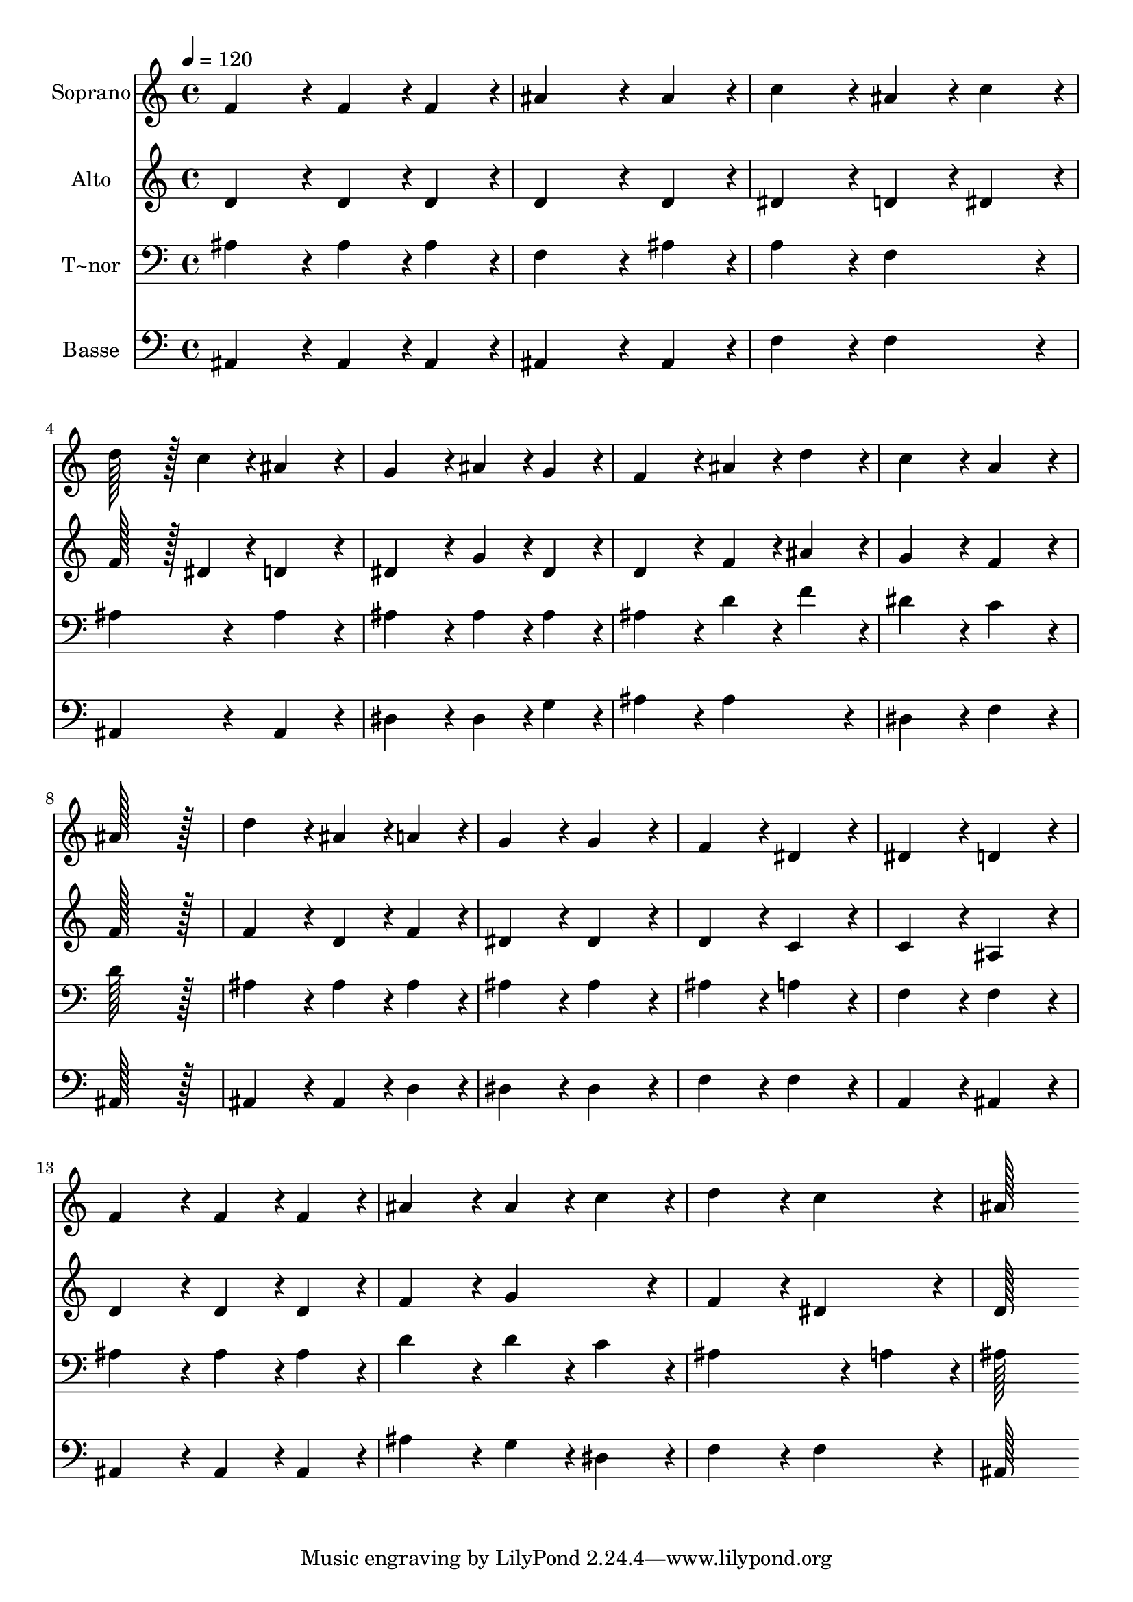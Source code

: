 % Lily was here -- automatically converted by c:/Program Files (x86)/LilyPond/usr/bin/midi2ly.py from output/159.mid
\version "2.14.0"

\layout {
  \context {
    \Voice
    \remove "Note_heads_engraver"
    \consists "Completion_heads_engraver"
    \remove "Rest_engraver"
    \consists "Completion_rest_engraver"
  }
}

trackAchannelA = {
  
  \time 4/4 
  
  \tempo 4 = 120 
  
}

trackA = <<
  \context Voice = voiceA \trackAchannelA
>>


trackBchannelA = {
  
  \set Staff.instrumentName = "Soprano"
  
  \time 4/4 
  
  \tempo 4 = 120 
  
}

trackBchannelB = \relative c {
  f'4*172/96 r4*20/96 f4*86/96 r4*10/96 f4*86/96 r4*10/96 
  | % 2
  ais4*259/96 r4*29/96 ais4*86/96 r4*10/96 
  | % 3
  c4*172/96 r4*20/96 ais4*86/96 r4*10/96 c4*86/96 r4*10/96 
  | % 4
  d128*43 r128*5 c4*43/96 r4*5/96 ais4*172/96 r4*20/96 
  | % 5
  g4*172/96 r4*20/96 ais4*86/96 r4*10/96 g4*86/96 r4*10/96 
  | % 6
  f4*172/96 r4*20/96 ais4*86/96 r4*10/96 d4*86/96 r4*10/96 
  | % 7
  c4*172/96 r4*20/96 a4*172/96 r4*20/96 
  | % 8
  ais128*115 r128*13 
  | % 9
  d4*172/96 r4*20/96 ais4*86/96 r4*10/96 a4*86/96 r4*10/96 
  | % 10
  g4*172/96 r4*20/96 g4*172/96 r4*20/96 
  | % 11
  f4*172/96 r4*20/96 dis4*172/96 r4*20/96 
  | % 12
  dis4*172/96 r4*20/96 d4*172/96 r4*20/96 
  | % 13
  f4*172/96 r4*20/96 f4*86/96 r4*10/96 f4*86/96 r4*10/96 
  | % 14
  ais4*172/96 r4*20/96 ais4*86/96 r4*10/96 c4*86/96 r4*10/96 
  | % 15
  d4*172/96 r4*20/96 c4*172/96 r4*20/96 
  | % 16
  ais128*115 
}

trackB = <<
  \context Voice = voiceA \trackBchannelA
  \context Voice = voiceB \trackBchannelB
>>


trackCchannelA = {
  
  \set Staff.instrumentName = "Alto"
  
  \time 4/4 
  
  \tempo 4 = 120 
  
}

trackCchannelB = \relative c {
  d'4*172/96 r4*20/96 d4*86/96 r4*10/96 d4*86/96 r4*10/96 
  | % 2
  d4*259/96 r4*29/96 d4*86/96 r4*10/96 
  | % 3
  dis4*172/96 r4*20/96 d4*86/96 r4*10/96 dis4*86/96 r4*10/96 
  | % 4
  f128*43 r128*5 dis4*43/96 r4*5/96 d4*172/96 r4*20/96 
  | % 5
  dis4*172/96 r4*20/96 g4*86/96 r4*10/96 dis4*86/96 r4*10/96 
  | % 6
  d4*172/96 r4*20/96 f4*86/96 r4*10/96 ais4*86/96 r4*10/96 
  | % 7
  g4*172/96 r4*20/96 f4*172/96 r4*20/96 
  | % 8
  f128*115 r128*13 
  | % 9
  f4*172/96 r4*20/96 d4*86/96 r4*10/96 f4*86/96 r4*10/96 
  | % 10
  dis4*172/96 r4*20/96 dis4*172/96 r4*20/96 
  | % 11
  d4*172/96 r4*20/96 c4*172/96 r4*20/96 
  | % 12
  c4*172/96 r4*20/96 ais4*172/96 r4*20/96 
  | % 13
  d4*172/96 r4*20/96 d4*86/96 r4*10/96 d4*86/96 r4*10/96 
  | % 14
  f4*172/96 r4*20/96 g4*172/96 r4*20/96 
  | % 15
  f4*172/96 r4*20/96 dis4*172/96 r4*20/96 
  | % 16
  d128*115 
}

trackC = <<
  \context Voice = voiceA \trackCchannelA
  \context Voice = voiceB \trackCchannelB
>>


trackDchannelA = {
  
  \set Staff.instrumentName = "T~nor"
  
  \time 4/4 
  
  \tempo 4 = 120 
  
}

trackDchannelB = \relative c {
  ais'4*172/96 r4*20/96 ais4*86/96 r4*10/96 ais4*86/96 r4*10/96 
  | % 2
  f4*259/96 r4*29/96 ais4*86/96 r4*10/96 
  | % 3
  a4*172/96 r4*20/96 f4*172/96 r4*20/96 
  | % 4
  ais4*172/96 r4*20/96 ais4*172/96 r4*20/96 
  | % 5
  ais4*172/96 r4*20/96 ais4*86/96 r4*10/96 ais4*86/96 r4*10/96 
  | % 6
  ais4*172/96 r4*20/96 d4*86/96 r4*10/96 f4*86/96 r4*10/96 
  | % 7
  dis4*172/96 r4*20/96 c4*172/96 r4*20/96 
  | % 8
  d128*115 r128*13 
  | % 9
  ais4*172/96 r4*20/96 ais4*86/96 r4*10/96 ais4*86/96 r4*10/96 
  | % 10
  ais4*172/96 r4*20/96 ais4*172/96 r4*20/96 
  | % 11
  ais4*172/96 r4*20/96 a4*172/96 r4*20/96 
  | % 12
  f4*172/96 r4*20/96 f4*172/96 r4*20/96 
  | % 13
  ais4*172/96 r4*20/96 ais4*86/96 r4*10/96 ais4*86/96 r4*10/96 
  | % 14
  d4*172/96 r4*20/96 d4*86/96 r4*10/96 c4*86/96 r4*10/96 
  | % 15
  ais4*259/96 r4*29/96 a4*86/96 r4*10/96 
  | % 16
  ais128*115 
}

trackD = <<

  \clef bass
  
  \context Voice = voiceA \trackDchannelA
  \context Voice = voiceB \trackDchannelB
>>


trackEchannelA = {
  
  \set Staff.instrumentName = "Basse"
  
  \time 4/4 
  
  \tempo 4 = 120 
  
}

trackEchannelB = \relative c {
  ais4*172/96 r4*20/96 ais4*86/96 r4*10/96 ais4*86/96 r4*10/96 
  | % 2
  ais4*259/96 r4*29/96 ais4*86/96 r4*10/96 
  | % 3
  f'4*172/96 r4*20/96 f4*172/96 r4*20/96 
  | % 4
  ais,4*172/96 r4*20/96 ais4*172/96 r4*20/96 
  | % 5
  dis4*172/96 r4*20/96 dis4*86/96 r4*10/96 g4*86/96 r4*10/96 
  | % 6
  ais4*172/96 r4*20/96 ais4*172/96 r4*20/96 
  | % 7
  dis,4*172/96 r4*20/96 f4*172/96 r4*20/96 
  | % 8
  ais,128*115 r128*13 
  | % 9
  ais4*172/96 r4*20/96 ais4*86/96 r4*10/96 d4*86/96 r4*10/96 
  | % 10
  dis4*172/96 r4*20/96 dis4*172/96 r4*20/96 
  | % 11
  f4*172/96 r4*20/96 f4*172/96 r4*20/96 
  | % 12
  a,4*172/96 r4*20/96 ais4*172/96 r4*20/96 
  | % 13
  ais4*172/96 r4*20/96 ais4*86/96 r4*10/96 ais4*86/96 r4*10/96 
  | % 14
  ais'4*172/96 r4*20/96 g4*86/96 r4*10/96 dis4*86/96 r4*10/96 
  | % 15
  f4*172/96 r4*20/96 f4*172/96 r4*20/96 
  | % 16
  ais,128*115 
}

trackE = <<

  \clef bass
  
  \context Voice = voiceA \trackEchannelA
  \context Voice = voiceB \trackEchannelB
>>


\score {
  <<
    \context Staff=trackB \trackA
    \context Staff=trackB \trackB
    \context Staff=trackC \trackA
    \context Staff=trackC \trackC
    \context Staff=trackD \trackA
    \context Staff=trackD \trackD
    \context Staff=trackE \trackA
    \context Staff=trackE \trackE
  >>
  \layout {}
  \midi {}
}
